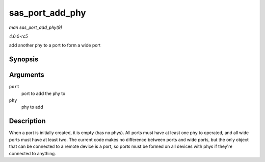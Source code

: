 .. -*- coding: utf-8; mode: rst -*-

.. _API-sas-port-add-phy:

================
sas_port_add_phy
================

*man sas_port_add_phy(9)*

*4.6.0-rc5*

add another phy to a port to form a wide port


Synopsis
========

.. c:function:: void sas_port_add_phy( struct sas_port * port, struct sas_phy * phy )

Arguments
=========

``port``
    port to add the phy to

``phy``
    phy to add


Description
===========

When a port is initially created, it is empty (has no phys). All ports
must have at least one phy to operated, and all wide ports must have at
least two. The current code makes no difference between ports and wide
ports, but the only object that can be connected to a remote device is a
port, so ports must be formed on all devices with phys if they're
connected to anything.


.. ------------------------------------------------------------------------------
.. This file was automatically converted from DocBook-XML with the dbxml
.. library (https://github.com/return42/sphkerneldoc). The origin XML comes
.. from the linux kernel, refer to:
..
.. * https://github.com/torvalds/linux/tree/master/Documentation/DocBook
.. ------------------------------------------------------------------------------
